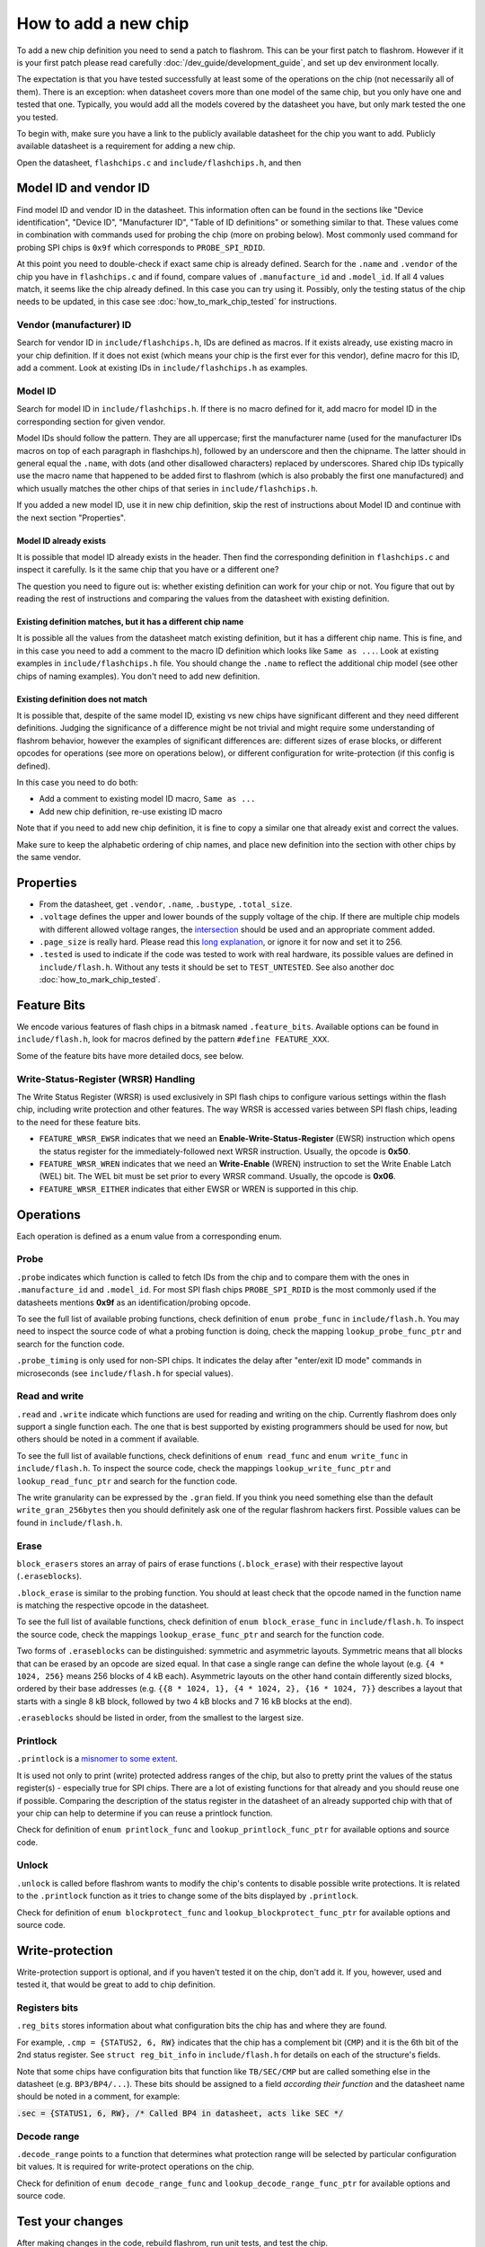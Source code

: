 =====================
How to add a new chip
=====================

To add a new chip definition you need to send a patch to flashrom. This can be your first patch to flashrom. However if it is
your first patch please read carefully :doc:`/dev_guide/development_guide`, and set up dev environment locally.

The expectation is that you have tested successfully at least some of the operations on the chip (not necessarily all of them).
There is an exception: when datasheet covers more than one model of the same chip, but you only have one and tested that one.
Typically, you would add all the models covered by the datasheet you have, but only mark tested the one you tested.

To begin with, make sure you have a link to the publicly available datasheet for the chip you want to add. Publicly
available datasheet is a requirement for adding a new chip.

Open the datasheet, ``flashchips.c`` and ``include/flashchips.h``, and then

Model ID and vendor ID
======================

Find model ID and vendor ID in the datasheet. This information often can be found in the sections like "Device identification",
"Device ID", "Manufacturer ID", "Table of ID definitions" or something similar to that.
These values come in combination with commands used for probing the chip (more on probing below). Most commonly used command for
probing SPI chips is ``0x9f`` which corresponds to ``PROBE_SPI_RDID``.

At this point you need to double-check if exact same chip is already defined. Search for the ``.name`` and ``.vendor`` of the chip
you have in ``flashchips.c`` and if found, compare values of ``.manufacture_id`` and ``.model_id``. If all 4 values match, it
seems like the chip already defined. In this case you can try using it. Possibly, only the testing status of the chip needs to be
updated, in this case see :doc:`how_to_mark_chip_tested` for instructions.

Vendor (manufacturer) ID
------------------------

Search for vendor ID in ``include/flashchips.h``, IDs are defined as macros. If it exists already, use existing macro in your
chip definition. If it does not exist (which means your chip is the first ever for this vendor), define macro for this ID,
add a comment. Look at existing IDs in ``include/flashchips.h`` as examples.

Model ID
--------

Search for model ID in ``include/flashchips.h``. If there is no macro defined for it, add macro for model ID in the corresponding
section for given vendor.

Model IDs should follow the pattern. They are all uppercase; first the manufacturer name (used for the manufacturer IDs macros
on top of each paragraph in flashchips.h), followed by an underscore and then the chipname. The latter should in general equal
the ``.name``, with dots (and other disallowed characters) replaced by underscores. Shared chip IDs typically use the macro name
that happened to be added first to flashrom (which is also probably the first one manufactured) and which usually matches
the other chips of that series in ``include/flashchips.h``.

If you added a new model ID, use it in new chip definition, skip the rest of instructions about Model ID
and continue with the next section "Properties".

Model ID already exists
^^^^^^^^^^^^^^^^^^^^^^^

It is possible that model ID already exists in the header. Then find the corresponding definition in ``flashchips.c`` and inspect
it carefully. Is it the same chip that you have or a different one?

The question you need to figure out is: whether existing definition can work for your chip or not. You figure that out by
reading the rest of instructions and comparing the values from the datasheet with existing definition.

Existing definition matches, but it has a different chip name
^^^^^^^^^^^^^^^^^^^^^^^^^^^^^^^^^^^^^^^^^^^^^^^^^^^^^^^^^^^^^

It is possible all the values from the datasheet match existing definition, but it has a different chip name. This is fine,
and in this case you need to add a comment to the macro ID definition which looks like ``Same as ...``.
Look at existing examples in ``include/flashchips.h`` file.
You should change the ``.name`` to reflect the additional chip model (see other chips of naming examples).
You don't need to add new definition.

Existing definition does not match
^^^^^^^^^^^^^^^^^^^^^^^^^^^^^^^^^^

It is possible that, despite of the same model ID, existing vs new chips have significant different and they
need different definitions. Judging the significance of a difference might be not trivial and might require some understanding
of flashrom behavior, however the examples of significant differences are: different sizes of erase blocks,
or different opcodes for operations (see more on operations below), or different configuration for write-protection (if this
config is defined).

In this case you need to do both:

* Add a comment to existing model ID macro, ``Same as ...``
* Add new chip definition, re-use existing ID macro

Note that if you need to add new chip definition, it is fine to copy a similar one that already exist and correct the values.

Make sure to keep the alphabetic ordering of chip names, and place new definition into the section with other chips
by the same vendor.

Properties
==========

* From the datasheet, get ``.vendor``, ``.name``, ``.bustype``, ``.total_size``.
* ``.voltage`` defines the upper and lower bounds of the supply voltage of the chip. If there are multiple chip models
  with different allowed voltage ranges, the `intersection <https://en.wikipedia.org/wiki/Intersection_(set_theory)>`_
  should be used and an appropriate comment added.
* ``.page_size`` is really hard.
  Please read this `long explanation <https://mail.coreboot.org/pipermail/flashrom/2013-April/010817.html>`_,
  or ignore it for now and set it to 256.
* ``.tested`` is used to indicate if the code was tested to work with real hardware, its possible values are defined
  in ``include/flash.h``. Without any tests it should be set to ``TEST_UNTESTED``.
  See also another doc :doc:`how_to_mark_chip_tested`.

Feature Bits
============

We encode various features of flash chips in a bitmask named ``.feature_bits``.
Available options can be found in ``include/flash.h``, look for macros defined by the pattern ``#define FEATURE_XXX``.

Some of the feature bits have more detailed docs, see below.

Write-Status-Register (WRSR) Handling
-------------------------------------

The Write Status Register (WRSR) is used exclusively in SPI flash chips to configure various settings within the flash chip,
including write protection and other features.
The way WRSR is accessed varies between SPI flash chips, leading to the need for these feature bits.

* ``FEATURE_WRSR_EWSR``
  indicates that we need an **Enable-Write-Status-Register** (EWSR) instruction which opens the status register for the
  immediately-followed next WRSR instruction. Usually, the opcode is **0x50**.

* ``FEATURE_WRSR_WREN``
  indicates that we need an **Write-Enable** (WREN) instruction to set the Write Enable Latch (WEL) bit. The WEL bit
  must be set prior to every WRSR command. Usually, the opcode is **0x06**.

* ``FEATURE_WRSR_EITHER``
  indicates that either EWSR or WREN is supported in this chip.

Operations
==========

Each operation is defined as a enum value from a corresponding enum.

Probe
-----

``.probe`` indicates which function is called to fetch IDs from the chip and to compare them with the ones in
``.manufacture_id`` and ``.model_id``. For most SPI flash chips ``PROBE_SPI_RDID`` is the most commonly used if the datasheets
mentions **0x9f** as an identification/probing opcode.

To see the full list of available probing functions, check definition of ``enum probe_func`` in ``include/flash.h``.
You may need to inspect the source code of what a probing function is doing, check the mapping ``lookup_probe_func_ptr`` and
search for the function code.

``.probe_timing`` is only used for non-SPI chips. It indicates the delay after "enter/exit ID mode" commands in microseconds
(see ``include/flash.h`` for special values).

Read and write
--------------

``.read`` and ``.write`` indicate which functions are used for reading and writing on the chip. Currently flashrom
does only support a single function each. The one that is best supported by existing programmers should be used for now,
but others should be noted in a comment if available.

To see the full list of available functions, check definitions of ``enum read_func`` and ``enum write_func`` in ``include/flash.h``.
To inspect the source code, check the mappings ``lookup_write_func_ptr`` and ``lookup_read_func_ptr`` and search for
the function code.

The write granularity can be expressed by the ``.gran`` field. If you think you need something else than the default
``write_gran_256bytes`` then you should definitely ask one of the regular flashrom hackers first.
Possible values can be found in ``include/flash.h``.

Erase
-----

``block_erasers`` stores an array of pairs of erase functions (``.block_erase``) with their respective layout (``.eraseblocks``).

``.block_erase`` is similar to the probing function. You should at least check that the opcode named in the function name
is matching the respective opcode in the datasheet.

To see the full list of available functions, check definition of ``enum block_erase_func`` in ``include/flash.h``.
To inspect the source code, check the mappings ``lookup_erase_func_ptr`` and search for the function code.

Two forms of ``.eraseblocks`` can be distinguished: symmetric and asymmetric layouts.
Symmetric means that all blocks that can be erased by an opcode are sized equal. In that case a single range can define
the whole layout (e.g. ``{4 * 1024, 256}`` means 256 blocks of 4 kB each). Asymmetric layouts on the other hand contain
differently sized blocks, ordered by their base addresses (e.g. ``{{8 * 1024, 1}, {4 * 1024, 2}, {16 * 1024, 7}}`` describes
a layout that starts with a single 8 kB block, followed by two 4 kB blocks and 7 16 kB blocks at the end).

``.eraseblocks`` should be listed in order, from the smallest to the largest size.

Printlock
---------

``.printlock`` is a `misnomer to some extent <https://mail.coreboot.org/pipermail/flashrom/2011-May/006495.html>`_.

It is used not only to print (write) protected address ranges of the chip, but also to pretty print the values
of the status register(s) - especially true for SPI chips. There are a lot of existing functions for that already
and you should reuse one if possible. Comparing the description of the status register in the datasheet of an already
supported chip with that of your chip can help to determine if you can reuse a printlock function.

Check for definition of ``enum printlock_func`` and ``lookup_printlock_func_ptr`` for available options and source code.

Unlock
------

``.unlock`` is called before flashrom wants to modify the chip's contents to disable possible write protections.
It is related to the ``.printlock`` function as it tries to change some of the bits displayed by ``.printlock``.

Check for definition of ``enum blockprotect_func`` and ``lookup_blockprotect_func_ptr`` for available options and source code.

Write-protection
================

Write-protection support is optional, and if you haven't tested it on the chip, don't add it.
If you, however, used and tested it, that would be great to add to chip definition.

Registers bits
--------------

``.reg_bits`` stores information about what configuration bits the chip has and where they are found.

For example, ``.cmp = {STATUS2, 6, RW}`` indicates that the chip has a complement bit (``CMP``) and it is the 6th bit
of the 2nd status register. See ``struct reg_bit_info`` in ``include/flash.h`` for details on each of the structure's fields.

Note that some chips have configuration bits that function like ``TB/SEC/CMP`` but are called something else in the datasheet
(e.g. ``BP3/BP4/...``). These bits should be assigned to a field *according their function* and the datasheet name should be
noted in a comment, for example:

:code:`.sec = {STATUS1, 6, RW}, /* Called BP4 in datasheet, acts like SEC */`

Decode range
------------

``.decode_range`` points to a function that determines what protection range will be selected by particular configuration
bit values. It is required for write-protect operations on the chip.

Check for definition of ``enum decode_range_func`` and ``lookup_decode_range_func_ptr`` for available options and source code.

Test your changes
=================

After making changes in the code, rebuild flashrom, run unit tests, and test the chip.

Add testing information to commit message.

When all of the above done, follow :doc:`/dev_guide/development_guide` to push a patch and go through review process.
Dev guide has more details on the process.
